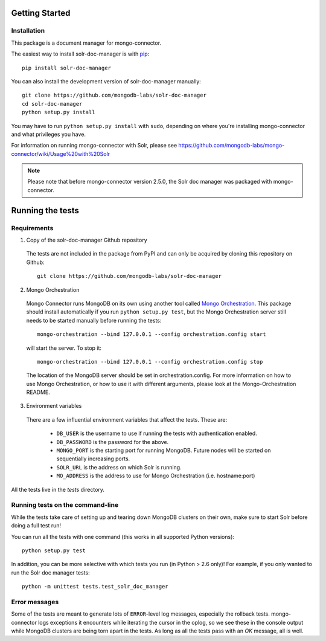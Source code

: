 Getting Started
---------------

Installation
~~~~~~~~~~~~

This package is a document manager for mongo-connector.

The easiest way to install solr-doc-manager is with
`pip <https://pypi.python.org/pypi/pip>`__::

  pip install solr-doc-manager

You can also install the development version of solr-doc-manager
manually::

  git clone https://github.com/mongodb-labs/solr-doc-manager
  cd solr-doc-manager
  python setup.py install

You may have to run ``python setup.py install`` with ``sudo``, depending
on where you're installing mongo-connector and what privileges you have.

For information on running mongo-connector with Solr, please see https://github.com/mongodb-labs/mongo-connector/wiki/Usage%20with%20Solr

.. note:: Please note that before mongo-connector version 2.5.0, the Solr doc manager was packaged with mongo-connector.

Running the tests
-----------------
Requirements
~~~~~~~~~~~~

1. Copy of the solr-doc-manager Github repository

  The tests are not included in the package from PyPI and can only be acquired by cloning this repository on Github::

      git clone https://github.com/mongodb-labs/solr-doc-manager

2. Mongo Orchestration

  Mongo Connector runs MongoDB on its own using another tool called `Mongo Orchestration <https://github.com/mongodb/mongo-orchestration>`__. This package should install automatically if you run ``python setup.py test``, but the Mongo Orchestration server still needs to be started manually before running the tests::

      mongo-orchestration --bind 127.0.0.1 --config orchestration.config start

  will start the server. To stop it::

      mongo-orchestration --bind 127.0.0.1 --config orchestration.config stop

  The location of the MongoDB server should be set in orchestration.config. For more information on how to use Mongo Orchestration, or how to use it with different arguments, please look at the Mongo-Orchestration README.

3. Environment variables

  There are a few influential environment variables that affect the tests. These are:

    - ``DB_USER`` is the username to use if running the tests with authentication enabled.
    - ``DB_PASSWORD`` is the password for the above.
    - ``MONGO_PORT`` is the starting port for running MongoDB. Future nodes will be started on sequentially increasing ports.
    - ``SOLR_URL`` is the address on which Solr is running.
    - ``MO_ADDRESS`` is the address to use for Mongo Orchestration (i.e. hostname:port)

All the tests live in the `tests` directory.

Running tests on the command-line
~~~~~~~~~~~~~~~~~~~~~~~~~~~~~~~~~

While the tests take care of setting up and tearing down MongoDB clusters on their own, make sure to start Solr before doing a full test run!

You can run all the tests with one command (this works in all supported Python versions)::

  python setup.py test

In addition, you can be more selective with which tests you run (in Python > 2.6 only)! For example, if you only wanted to run the Solr doc manager tests::

  python -m unittest tests.test_solr_doc_manager

Error messages
~~~~~~~~~~~~~~

Some of the tests are meant to generate lots of ``ERROR``-level log messages, especially the rollback tests. mongo-connector logs exceptions it encounters while iterating the cursor in the oplog, so we see these in the console output while MongoDB clusters are being torn apart in the tests. As long as all the tests pass with an `OK` message, all is well.

